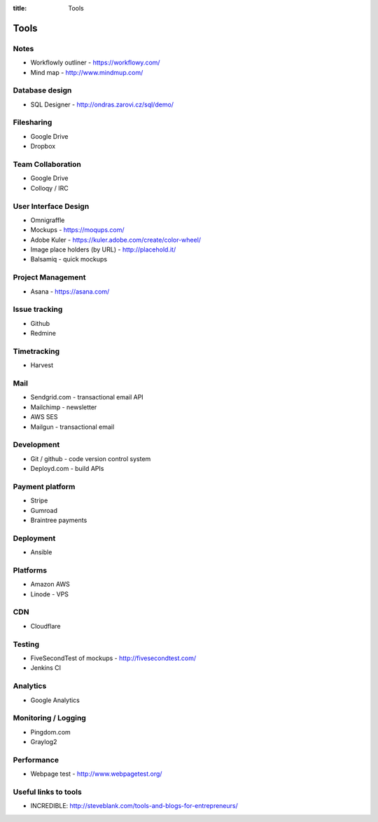 :title: Tools

Tools
#####


Notes
=====
* Workflowly outliner - https://workflowy.com/
* Mind map - http://www.mindmup.com/


Database design
===============
* SQL Designer - http://ondras.zarovi.cz/sql/demo/

Filesharing
===========
* Google Drive
* Dropbox

Team Collaboration
==================
* Google Drive
* Colloqy / IRC


User Interface Design
=====================
* Omnigraffle
* Mockups - https://moqups.com/
* Adobe Kuler - https://kuler.adobe.com/create/color-wheel/
* Image place holders (by URL) - http://placehold.it/
* Balsamiq - quick mockups


Project Management
==================
* Asana - https://asana.com/

Issue tracking
==============
* Github
* Redmine

Timetracking
============
* Harvest

Mail 
====
* Sendgrid.com - transactional email API
* Mailchimp - newsletter
* AWS SES
* Mailgun - transactional email


Development
===========
* Git / github - code version control system
* Deployd.com - build APIs

Payment platform
================
* Stripe
* Gumroad
* Braintree payments

Deployment
==========
* Ansible

Platforms
=========
* Amazon AWS
* Linode - VPS

CDN
===
* Cloudflare



Testing
=======
* FiveSecondTest of mockups - http://fivesecondtest.com/
* Jenkins CI

Analytics
=========
* Google Analytics

Monitoring / Logging
====================
* Pingdom.com
* Graylog2

Performance
===========
* Webpage test - http://www.webpagetest.org/

Useful links to tools
=====================
* INCREDIBLE: http://steveblank.com/tools-and-blogs-for-entrepreneurs/